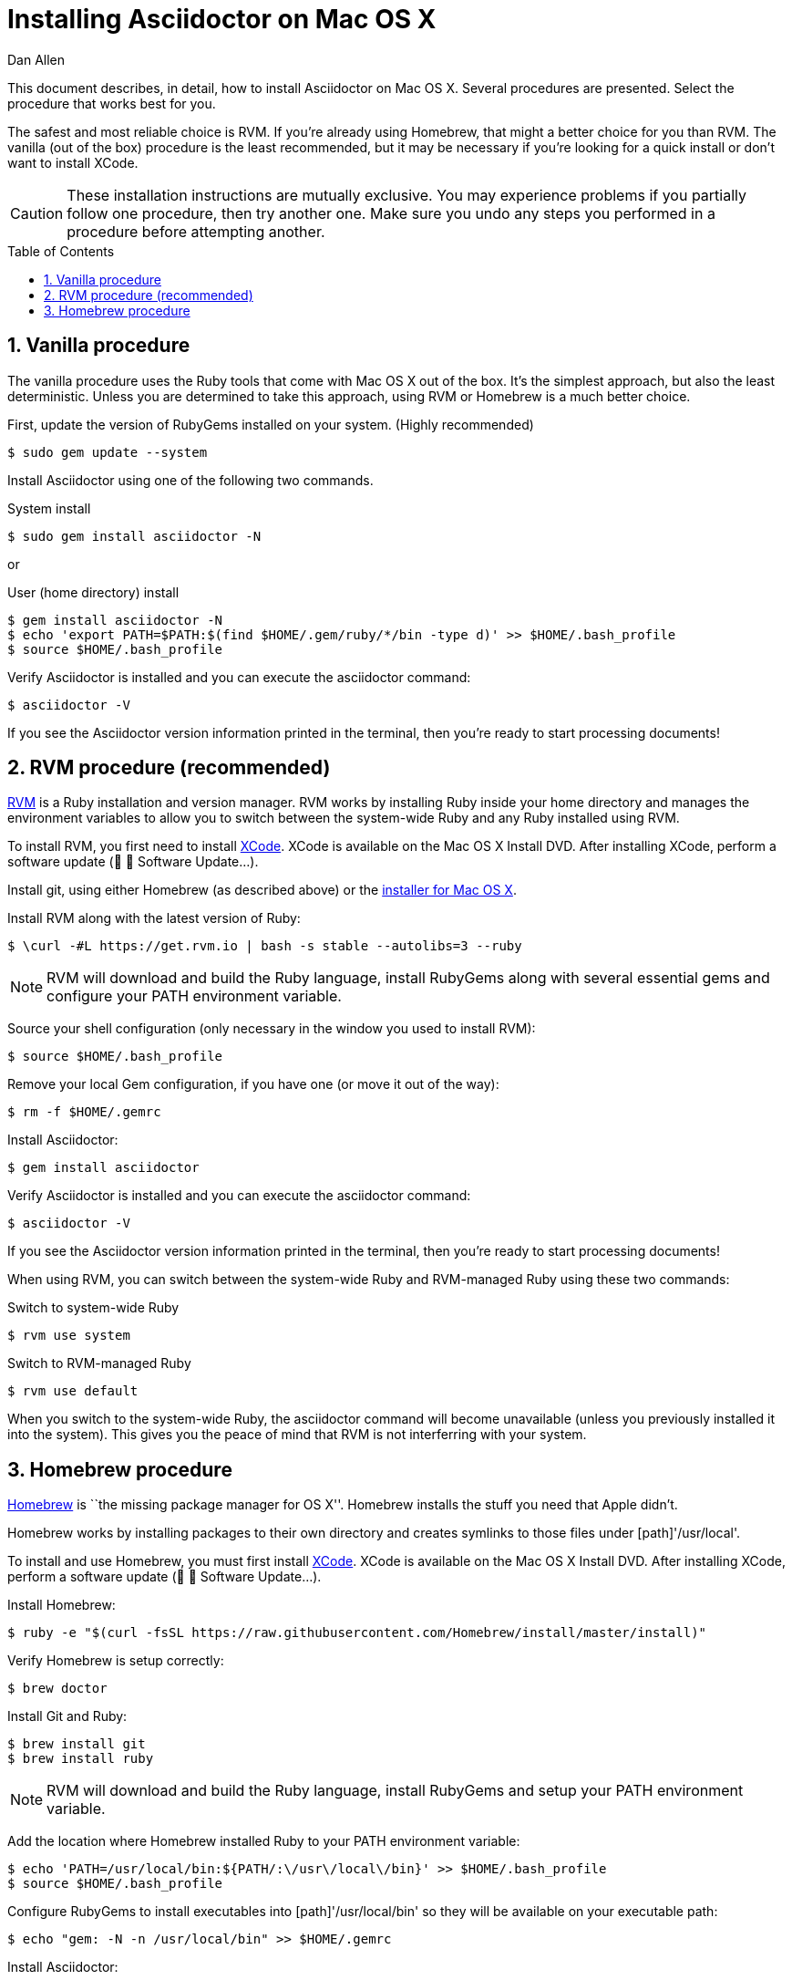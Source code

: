 = Installing Asciidoctor on Mac OS X
Dan Allen
:page-layout: docs
:sectnums:
:description: A detailed guide covering Asciidoctor installation on Mac OS X.
:toc:
:toc-placement!:
:idprefix:
:idseparator: -

This document describes, in detail, how to install Asciidoctor on Mac OS X.
Several procedures are presented.
Select the procedure that works best for you.

The safest and most reliable choice is RVM.
If you're already using Homebrew, that might a better choice for you than RVM.
The vanilla (out of the box) procedure is the least recommended, but it may be necessary if you're looking for a quick install or don't want to install XCode.

CAUTION: These installation instructions are mutually exclusive.
You may experience problems if you partially follow one procedure, then try another one.
Make sure you undo any steps you performed in a procedure before attempting another.

toc::[]

== Vanilla procedure

The vanilla procedure uses the Ruby tools that come with Mac OS X out of the box.
It's the simplest approach, but also the least deterministic.
Unless you are determined to take this approach, using RVM or Homebrew is a much better choice.

First, update the version of RubyGems installed on your system. (Highly recommended)

 $ sudo gem update --system

Install Asciidoctor using one of the following two commands.

.System install
 $ sudo gem install asciidoctor -N

or

.User (home directory) install
 $ gem install asciidoctor -N
 $ echo 'export PATH=$PATH:$(find $HOME/.gem/ruby/*/bin -type d)' >> $HOME/.bash_profile
 $ source $HOME/.bash_profile

Verify Asciidoctor is installed and you can execute the +asciidoctor+ command:

 $ asciidoctor -V

If you see the Asciidoctor version information printed in the terminal, then you're ready to start processing documents!

== RVM procedure (recommended)

https://rvm.io[RVM] is a Ruby installation and version manager.
RVM works by installing Ruby inside your home directory and manages the environment variables to allow you to switch between the system-wide Ruby and any Ruby installed using RVM.

To install RVM, you first need to install https://developer.apple.com/xcode[XCode].
XCode is available on the Mac OS X Install DVD.
After installing XCode, perform a software update (&#63743; &#9656; Software Update...).

Install git, using either Homebrew (as described above) or the http://git-scm.com/download/mac[installer for Mac OS X].

Install RVM along with the latest version of Ruby:

 $ \curl -#L https://get.rvm.io | bash -s stable --autolibs=3 --ruby

NOTE: RVM will download and build the Ruby language, install RubyGems along with several essential gems and configure your +PATH+ environment variable.

Source your shell configuration (only necessary in the window you used to install RVM):

 $ source $HOME/.bash_profile

Remove your local Gem configuration, if you have one (or move it out of the way):

 $ rm -f $HOME/.gemrc

Install Asciidoctor:

 $ gem install asciidoctor

Verify Asciidoctor is installed and you can execute the +asciidoctor+ command:

 $ asciidoctor -V

If you see the Asciidoctor version information printed in the terminal, then you're ready to start processing documents!

When using RVM, you can switch between the system-wide Ruby and RVM-managed Ruby using these two commands:

.Switch to system-wide Ruby
 $ rvm use system

.Switch to RVM-managed Ruby

 $ rvm use default

When you switch to the system-wide Ruby, the +asciidoctor+ command will become unavailable (unless you previously installed it into the system).
This gives you the peace of mind that RVM is not interferring with your system.

== Homebrew procedure

http://mxcl.github.io/homebrew[Homebrew] is ``the missing package manager for OS X''.
Homebrew installs the stuff you need that Apple didn't.

Homebrew works by installing packages to their own directory and creates symlinks to those files under [path]'/usr/local'.

// Helpful URL: http://hivelogic.com/articles/compiling-ruby-rubygems-and-rails-on-snow-leopard/

To install and use Homebrew, you must first install https://developer.apple.com/xcode[XCode].
XCode is available on the Mac OS X Install DVD.
After installing XCode, perform a software update (&#63743; &#9656; Software Update...).

Install Homebrew:

 $ ruby -e "$(curl -fsSL https://raw.githubusercontent.com/Homebrew/install/master/install)"

Verify Homebrew is setup correctly:

 $ brew doctor

Install Git and Ruby:

 $ brew install git
 $ brew install ruby

NOTE: RVM will download and build the Ruby language, install RubyGems and setup your +PATH+ environment variable.

Add the location where Homebrew installed Ruby to your +PATH+ environment variable:

// echo 'export PATH=$(brew --prefix ruby)/bin:$PATH' >> $HOME/.bash_profile

 $ echo 'PATH=/usr/local/bin:${PATH/:\/usr\/local\/bin}' >> $HOME/.bash_profile
 $ source $HOME/.bash_profile

Configure RubyGems to install executables into [path]'/usr/local/bin' so they will be available on your executable path:

 $ echo "gem: -N -n /usr/local/bin" >> $HOME/.gemrc

Install Asciidoctor:

 $ gem install asciidoctor

Verify Asciidoctor is installed and you can execute the +asciidoctor+ command:

 $ asciidoctor -V

If you see the Asciidoctor version information in the terminal, then you're ready to start processing documents!

TIP: If you decide to uninstall Homebrew, run https://gist.github.com/1173223[this uninstall script] and remove the line added to [path]'$HOME/.bash_profile'.
